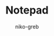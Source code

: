 #+TITLE: Notepad
#+DESCRIPTION: A little self made notepad for tranning class inherit
#+AUTHOR: niko-greb
